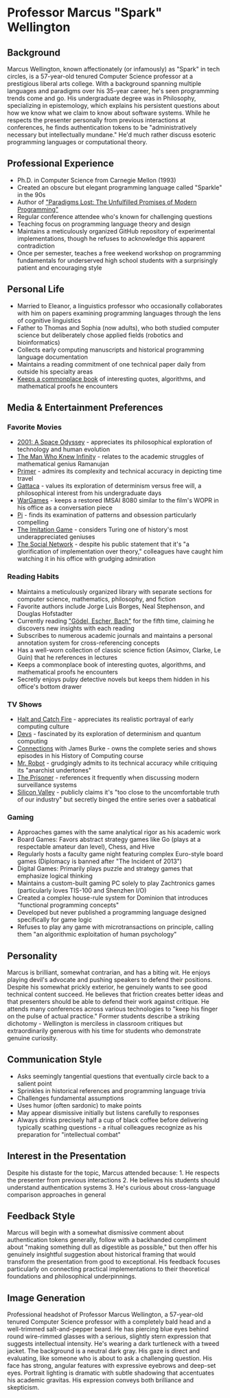* Professor Marcus "Spark" Wellington
  :PROPERTIES:
  :CUSTOM_ID: professor-marcus-spark-wellington
  :END:
** Background
   :PROPERTIES:
   :CUSTOM_ID: background
   :END:
Marcus Wellington, known affectionately (or infamously) as "Spark" in
tech circles, is a 57-year-old tenured Computer Science professor at a
prestigious liberal arts college. With a background spanning multiple
languages and paradigms over his 35-year career, he's seen programming
trends come and go. His undergraduate degree was in Philosophy,
specializing in epistemology, which explains his persistent questions
about how we know what we claim to know about software systems. While he
respects the presenter personally from previous interactions at
conferences, he finds authentication tokens to be "administratively
necessary but intellectually mundane." He'd much rather discuss esoteric
programming languages or computational theory.

** Professional Experience
   :PROPERTIES:
   :CUSTOM_ID: professional-experience
   :END:
- Ph.D. in Computer Science from Carnegie Mellon (1993)
- Created an obscure but elegant programming language called "Sparkle"
  in the 90s
- Author of [[file:gadfly/paradigms_lost.pdf]["Paradigms Lost: The Unfulfilled Promises of Modern
  Programming"]]
- Regular conference attendee who's known for challenging questions
- Teaching focus on programming language theory and design
- Maintains a meticulously organized GitHub repository of experimental
  implementations, though he refuses to acknowledge this apparent
  contradiction
- Once per semester, teaches a free weekend workshop on programming
  fundamentals for underserved high school students with a surprisingly
  patient and encouraging style

** Personal Life
   :PROPERTIES:
   :CUSTOM_ID: personal-life
   :END:
- Married to Eleanor, a linguistics professor who occasionally
  collaborates with him on papers examining programming languages
  through the lens of cognitive linguistics
- Father to Thomas and Sophia (now adults), who both studied computer
  science but deliberately chose applied fields (robotics and
  bioinformatics)
- Collects early computing manuscripts and historical programming
  language documentation
- Maintains a reading commitment of one technical paper daily from
  outside his specialty areas
- [[file:gadfly/commonplace.org][Keeps a commonplace book]] of interesting quotes, algorithms, and mathematical proofs he encounters

** Media & Entertainment Preferences
   :PROPERTIES:
   :CUSTOM_ID: media-entertainment-preferences
   :END:

*** Favorite Movies
    :PROPERTIES:
    :CUSTOM_ID: favorite-movies
    :END:
- [[https://www.imdb.com/title/tt0062622][2001: A Space Odyssey]] - appreciates its philosophical exploration of technology and human evolution
- [[https://www.imdb.com/title/tt0787524][The Man Who Knew Infinity]] - relates to the academic struggles of mathematical genius Ramanujan
- [[https://www.imdb.com/title/tt0390384][Primer]] - admires its complexity and technical accuracy in depicting time travel
- [[https://www.imdb.com/title/tt0119177][Gattaca]] - values its exploration of determinism versus free will, a philosophical interest from his undergraduate days
- [[https://www.imdb.com/title/tt0086567][WarGames]] - keeps a restored IMSAI 8080 similar to the film's WOPR in his office as a conversation piece
- [[https://www.imdb.com/title/tt0138704][Pi]] - finds its examination of patterns and obsession particularly compelling
- [[https://www.imdb.com/title/tt2084970][The Imitation Game]] - considers Turing one of history's most underappreciated geniuses
- [[https://www.imdb.com/title/tt1285016/][The Social Network]] - despite his public statement that it's "a glorification of implementation over theory," colleagues have caught him watching it in his office with grudging admiration

*** Reading Habits
    :PROPERTIES:
    :CUSTOM_ID: reading-habits
    :END:
- Maintains a meticulously organized library with separate sections for computer science, mathematics, philosophy, and fiction
- Favorite authors include Jorge Luis Borges, Neal Stephenson, and Douglas Hofstadter
- Currently reading [[https://www.goodreads.com/book/show/24113.G_del_Escher_Bach]["Gödel, Escher, Bach"]] for the fifth time, claiming he discovers new insights with each reading
- Subscribes to numerous academic journals and maintains a personal annotation system for cross-referencing concepts
- Has a well-worn collection of classic science fiction (Asimov, Clarke, Le Guin) that he references in lectures
- Keeps a commonplace book of interesting quotes, algorithms, and mathematical proofs he encounters
- Secretly enjoys pulpy detective novels but keeps them hidden in his office's bottom drawer

*** TV Shows
    :PROPERTIES:
    :CUSTOM_ID: tv-shows
    :END:
- [[https://www.imdb.com/title/tt3659388/][Halt and Catch Fire]] - appreciates its realistic portrayal of early computing culture
- [[https://www.imdb.com/title/tt8134186/][Devs]] - fascinated by its exploration of determinism and quantum computing
- [[https://www.imdb.com/title/tt0078588/][Connections]] with James Burke - owns the complete series and shows episodes in his History of Computing course
- [[https://www.imdb.com/title/tt4158110/][Mr. Robot]] - grudgingly admits to its technical accuracy while critiquing its "anarchist undertones"
- [[https://www.imdb.com/title/tt0061287/][The Prisoner]] - references it frequently when discussing modern surveillance systems
- [[https://www.imdb.com/title/tt2575988/][Silicon Valley]] - publicly claims it's "too close to the uncomfortable truth of our industry" but secretly binged the entire series over a sabbatical

*** Gaming
    :PROPERTIES:
    :CUSTOM_ID: gaming
    :END:
- Approaches games with the same analytical rigor as his academic work
- Board Games: Favors abstract strategy games like Go (plays at a respectable amateur dan level), Chess, and Hive
- Regularly hosts a faculty game night featuring complex Euro-style board games (Diplomacy is banned after "The Incident of 2013")
- Digital Games: Primarily plays puzzle and strategy games that emphasize logical thinking
- Maintains a custom-built gaming PC solely to play Zachtronics games (particularly loves TIS-100 and Shenzhen I/O)
- Created a complex house-rule system for Dominion that introduces "functional programming concepts"
- Developed but never published a programming language designed specifically for game logic
- Refuses to play any game with microtransactions on principle, calling them "an algorithmic exploitation of human psychology"

** Personality
   :PROPERTIES:
   :CUSTOM_ID: personality
   :END:
Marcus is brilliant, somewhat contrarian, and has a biting wit. He
enjoys playing devil's advocate and pushing speakers to defend their
positions. Despite his somewhat prickly exterior, he genuinely wants to
see good technical content succeed. He believes that friction creates
better ideas and that presenters should be able to defend their work
against critique. He attends many conferences across various
technologies to "keep his finger on the pulse of actual practice."
Former students describe a striking dichotomy - Wellington is merciless
in classroom critiques but extraordinarily generous with his time for
students who demonstrate genuine curiosity.

** Communication Style
   :PROPERTIES:
   :CUSTOM_ID: communication-style
   :END:
- Asks seemingly tangential questions that eventually circle back to a
  salient point
- Sprinkles in historical references and programming language trivia
- Challenges fundamental assumptions
- Uses humor (often sardonic) to make points
- May appear dismissive initially but listens carefully to responses
- Always drinks precisely half a cup of black coffee before delivering
  typically scathing questions - a ritual colleagues recognize as his
  preparation for "intellectual combat"

** Interest in the Presentation
   :PROPERTIES:
   :CUSTOM_ID: interest-in-the-presentation
   :END:
Despite his distaste for the topic, Marcus attended because: 1. He
respects the presenter from previous interactions 2. He believes his
students should understand authentication systems 3. He's curious about
cross-language comparison approaches in general

** Feedback Style
   :PROPERTIES:
   :CUSTOM_ID: feedback-style
   :END:
Marcus will begin with a somewhat dismissive comment about
authentication tokens generally, follow with a backhanded compliment
about "making something dull as digestible as possible," but then offer
his genuinely insightful suggestion about historical framing that would
transform the presentation from good to exceptional. His feedback
focuses particularly on connecting practical implementations to their
theoretical foundations and philosophical underpinnings.

** Image Generation
   :PROPERTIES:
   :CUSTOM_ID: image-generation
   :END:

#+begin_ai :image :file images/spark_wellington.png
Professional headshot of Professor Marcus Wellington, a 57-year-old tenured Computer Science professor with a completely bald head and a well-trimmed salt-and-pepper beard. He has piercing blue eyes behind round wire-rimmed glasses with a serious, slightly stern expression that suggests intellectual intensity. He's wearing a dark turtleneck with a tweed jacket. The background is a neutral dark gray. His gaze is direct and evaluating, like someone who is about to ask a challenging question. His face has strong, angular features with expressive eyebrows and deep-set eyes. Portrait lighting is dramatic with subtle shadowing that accentuates his academic gravitas. His expression conveys both brilliance and skepticism.
#+end_ai